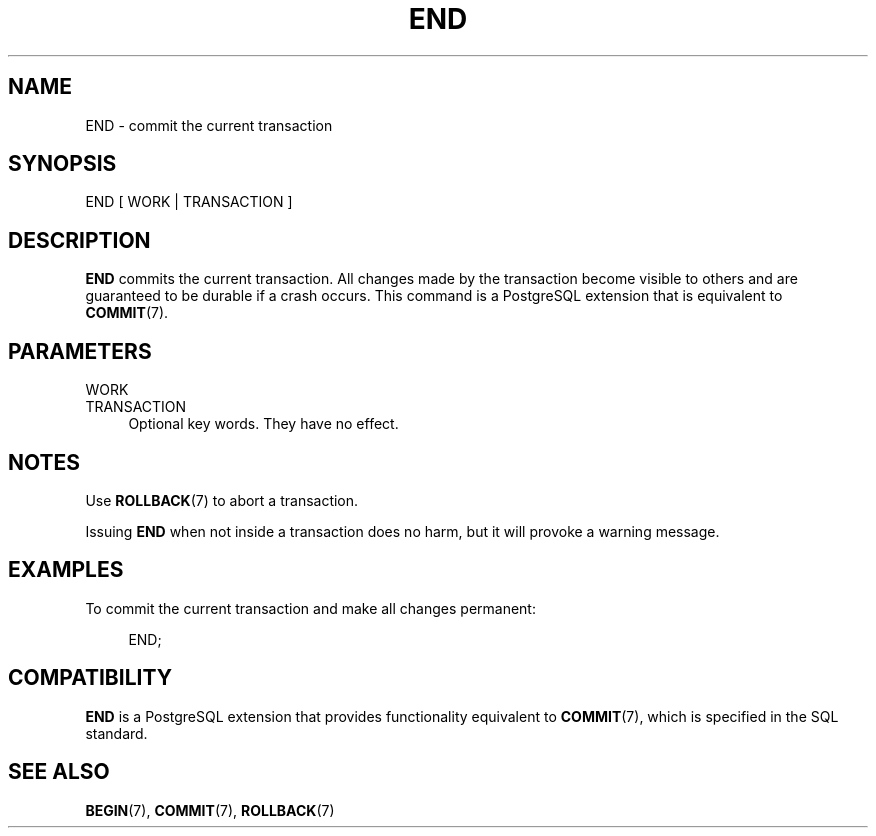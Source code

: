 '\" t
.\"     Title: END
.\"    Author: The PostgreSQL Global Development Group
.\" Generator: DocBook XSL Stylesheets vsnapshot <http://docbook.sf.net/>
.\"      Date: 2022
.\"    Manual: PostgreSQL 10.23 Documentation
.\"    Source: PostgreSQL 10.23
.\"  Language: English
.\"
.TH "END" "7" "2022" "PostgreSQL 10.23" "PostgreSQL 10.23 Documentation"
.\" -----------------------------------------------------------------
.\" * Define some portability stuff
.\" -----------------------------------------------------------------
.\" ~~~~~~~~~~~~~~~~~~~~~~~~~~~~~~~~~~~~~~~~~~~~~~~~~~~~~~~~~~~~~~~~~
.\" http://bugs.debian.org/507673
.\" http://lists.gnu.org/archive/html/groff/2009-02/msg00013.html
.\" ~~~~~~~~~~~~~~~~~~~~~~~~~~~~~~~~~~~~~~~~~~~~~~~~~~~~~~~~~~~~~~~~~
.ie \n(.g .ds Aq \(aq
.el       .ds Aq '
.\" -----------------------------------------------------------------
.\" * set default formatting
.\" -----------------------------------------------------------------
.\" disable hyphenation
.nh
.\" disable justification (adjust text to left margin only)
.ad l
.\" -----------------------------------------------------------------
.\" * MAIN CONTENT STARTS HERE *
.\" -----------------------------------------------------------------
.SH "NAME"
END \- commit the current transaction
.SH "SYNOPSIS"
.sp
.nf
END [ WORK | TRANSACTION ]
.fi
.SH "DESCRIPTION"
.PP
\fBEND\fR
commits the current transaction\&. All changes made by the transaction become visible to others and are guaranteed to be durable if a crash occurs\&. This command is a
PostgreSQL
extension that is equivalent to
\fBCOMMIT\fR(7)\&.
.SH "PARAMETERS"
.PP
WORK
.br
TRANSACTION
.RS 4
Optional key words\&. They have no effect\&.
.RE
.SH "NOTES"
.PP
Use
\fBROLLBACK\fR(7)
to abort a transaction\&.
.PP
Issuing
\fBEND\fR
when not inside a transaction does no harm, but it will provoke a warning message\&.
.SH "EXAMPLES"
.PP
To commit the current transaction and make all changes permanent:
.sp
.if n \{\
.RS 4
.\}
.nf
END;
.fi
.if n \{\
.RE
.\}
.SH "COMPATIBILITY"
.PP
\fBEND\fR
is a
PostgreSQL
extension that provides functionality equivalent to
\fBCOMMIT\fR(7), which is specified in the SQL standard\&.
.SH "SEE ALSO"
\fBBEGIN\fR(7), \fBCOMMIT\fR(7), \fBROLLBACK\fR(7)

